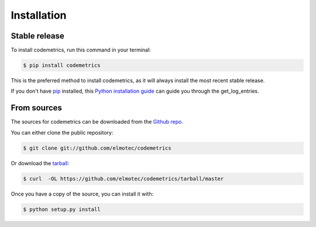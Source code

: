 .. highlight:: shell

============
Installation
============


Stable release
--------------

To install codemetrics, run this command in your terminal:

.. code-block:: console

    $ pip install codemetrics

This is the preferred method to install codemetrics, as it will always install the most recent stable release.

If you don't have `pip`_ installed, this `Python installation guide`_ can guide
you through the get_log_entries.

.. _pip: https://pip.pypa.io
.. _Python installation guide: http://docs.python-guide.org/en/latest/starting/installation/


From sources
------------

The sources for codemetrics can be downloaded from the `Github repo`_.

You can either clone the public repository:

.. code-block:: console

    $ git clone git://github.com/elmotec/codemetrics

Or download the `tarball`_:

.. code-block:: console

    $ curl  -OL https://github.com/elmotec/codemetrics/tarball/master

Once you have a copy of the source, you can install it with:

.. code-block:: console

    $ python setup.py install


.. _Github repo: https://github.com/elmotec/codemetrics
.. _tarball: https://github.com/elmotec/codemetrics/tarball/master
